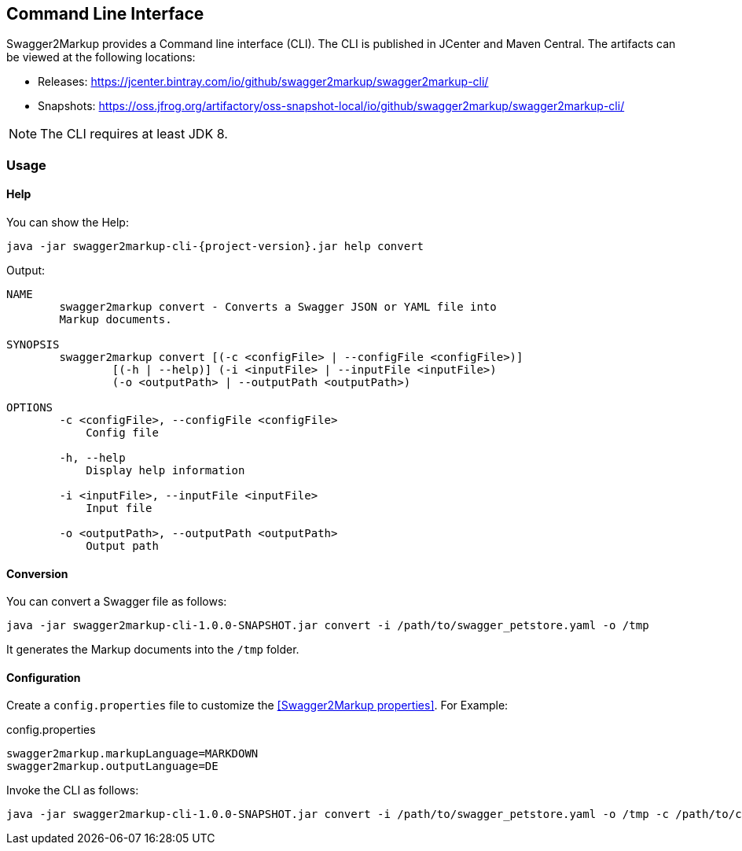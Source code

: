 == Command Line Interface

Swagger2Markup provides a Command line interface (CLI). The CLI is published in JCenter and Maven Central. The artifacts can be viewed at the following locations:

*   Releases: https://jcenter.bintray.com/io/github/swagger2markup/swagger2markup-cli/

*   Snapshots: https://oss.jfrog.org/artifactory/oss-snapshot-local/io/github/swagger2markup/swagger2markup-cli/

NOTE: The CLI requires at least JDK 8.

=== Usage

==== Help

You can show the Help:

[source, subs="attributes"]
----
java -jar swagger2markup-cli-{project-version}.jar help convert
----

Output: 
----
NAME
        swagger2markup convert - Converts a Swagger JSON or YAML file into
        Markup documents.

SYNOPSIS
        swagger2markup convert [(-c <configFile> | --configFile <configFile>)]
                [(-h | --help)] (-i <inputFile> | --inputFile <inputFile>)
                (-o <outputPath> | --outputPath <outputPath>)

OPTIONS
        -c <configFile>, --configFile <configFile>
            Config file

        -h, --help
            Display help information

        -i <inputFile>, --inputFile <inputFile>
            Input file

        -o <outputPath>, --outputPath <outputPath>
            Output path
----

==== Conversion

You can convert a Swagger file as follows:

[source, subs="attributes"]
----
java -jar swagger2markup-cli-1.0.0-SNAPSHOT.jar convert -i /path/to/swagger_petstore.yaml -o /tmp
----

It generates the Markup documents into the `/tmp` folder.

==== Configuration

Create a `config.properties` file to customize the <<Swagger2Markup properties>>. For Example: 

.config.properties
----
swagger2markup.markupLanguage=MARKDOWN
swagger2markup.outputLanguage=DE
----

Invoke the CLI as follows:

[source, subs="attributes"]
----
java -jar swagger2markup-cli-1.0.0-SNAPSHOT.jar convert -i /path/to/swagger_petstore.yaml -o /tmp -c /path/to/config.properties
----


